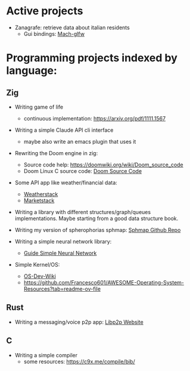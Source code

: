 * Active projects

- Zanagrafe: retrieve data about italian residents
  - Gui bindings: [[https://github.com/slimsag/mach-glfw][Mach-glfw]]

* Programming projects indexed by language:

** Zig
- Writing game of life
  - continuous implementation: https://arxiv.org/pdf/1111.1567
    
- Writing a simple Claude API cli interface
  - maybe also write an emacs plugin that uses it
      
- Rewriting the Doom engine in zig:
  - Source code help: https://doomwiki.org/wiki/Doom_source_code
  - Doom Linux C source code: [[https://github.com/id-Software/DOOM][Doom Source Code]]

- Some API app like weather/financial data:
  - [[https://weatherstack.com/][Weatherstack]]
  - [[https://marketstack.com/][Marketstack]]

- Writing a library with different structures/graph/queues
  implementations. Maybe starting from a good data structure
  book.

- Writing my version of spherophorias sphmap: [[https://github.com/sphaerophoria/sphmap][Sphmap Github Repo]]

- Writing a simple neural network library:
  - [[https://neuralnetworksanddeeplearning.com/index.html][Guide Simple Neural Network]]

- Simple Kernel/OS:
  - [[https://wiki.osdev.org/Expanded_Main_Page][OS-Dev-Wiki]]
  - https://github.com/Francesco601/AWESOME-Operating-System-Resources?tab=readme-ov-file


** Rust
- Writing a messaging/voice p2p app: [[https://libp2p.io/][Libp2p Website]]

** C
-   Writing a simple compiler
    - some resources: https://c9x.me/compile/bib/
      
